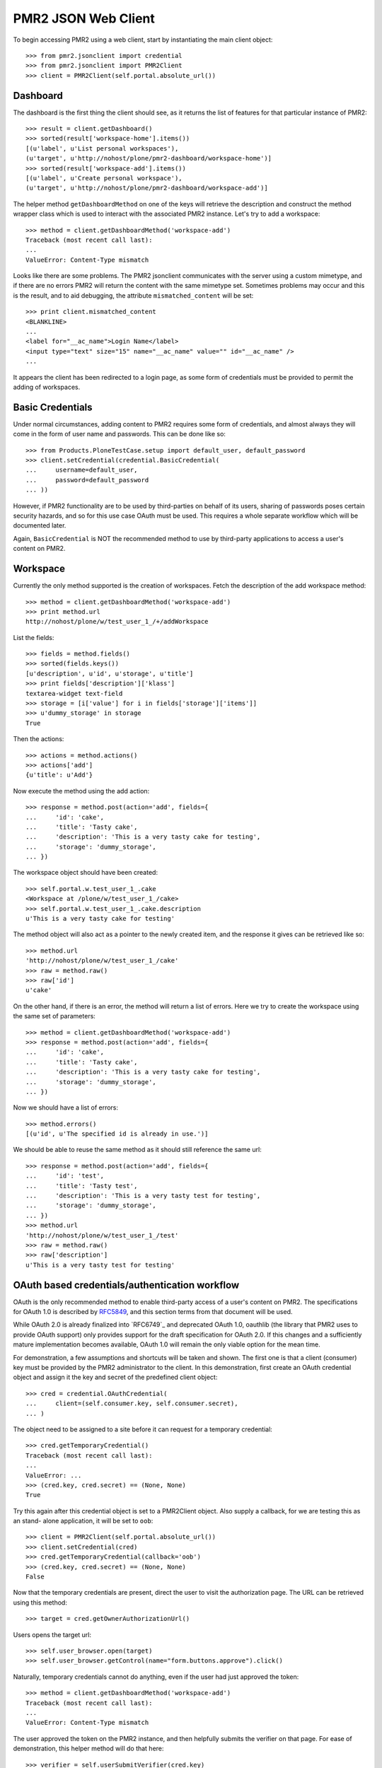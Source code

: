 PMR2 JSON Web Client
====================

To begin accessing PMR2 using a web client, start by instantiating the
main client object::

    >>> from pmr2.jsonclient import credential
    >>> from pmr2.jsonclient import PMR2Client
    >>> client = PMR2Client(self.portal.absolute_url())

Dashboard
---------

The dashboard is the first thing the client should see, as it returns
the list of features for that particular instance of PMR2::

    >>> result = client.getDashboard()
    >>> sorted(result['workspace-home'].items())
    [(u'label', u'List personal workspaces'),
    (u'target', u'http://nohost/plone/pmr2-dashboard/workspace-home')]
    >>> sorted(result['workspace-add'].items())
    [(u'label', u'Create personal workspace'),
    (u'target', u'http://nohost/plone/pmr2-dashboard/workspace-add')]

The helper method ``getDashboardMethod`` on one of the keys will
retrieve the description and construct the method wrapper class which is
used to interact with the associated PMR2 instance.  Let's try to add
a workspace::

    >>> method = client.getDashboardMethod('workspace-add')
    Traceback (most recent call last):
    ...
    ValueError: Content-Type mismatch

Looks like there are some problems.  The PMR2 jsonclient communicates
with the server using a custom mimetype, and if there are no errors PMR2
will return the content with the same mimetype set.  Sometimes problems
may occur and this is the result, and to aid debugging, the attribute
``mismatched_content`` will be set::

    >>> print client.mismatched_content
    <BLANKLINE>
    ...
    <label for="__ac_name">Login Name</label>
    <input type="text" size="15" name="__ac_name" value="" id="__ac_name" />
    ...

It appears the client has been redirected to a login page, as some form
of credentials must be provided to permit the adding of workspaces.

Basic Credentials
-----------------

Under normal circumstances, adding content to PMR2 requires some form of
credentials, and almost always they will come in the form of user name
and passwords.  This can be done like so::

    >>> from Products.PloneTestCase.setup import default_user, default_password
    >>> client.setCredential(credential.BasicCredential(
    ...     username=default_user,
    ...     password=default_password
    ... ))

However, if PMR2 functionality are to be used by third-parties on behalf
of its users, sharing of passwords poses certain security hazards, and
so for this use case OAuth must be used.  This requires a whole separate
workflow which will be documented later.

Again, ``BasicCredential`` is NOT the recommended method to use by
third-party applications to access a user's content on PMR2.

Workspace
---------

Currently the only method supported is the creation of workspaces. Fetch
the description of the add workspace method::

    >>> method = client.getDashboardMethod('workspace-add')
    >>> print method.url
    http://nohost/plone/w/test_user_1_/+/addWorkspace

List the fields::

    >>> fields = method.fields()
    >>> sorted(fields.keys())
    [u'description', u'id', u'storage', u'title']
    >>> print fields['description']['klass']
    textarea-widget text-field
    >>> storage = [i['value'] for i in fields['storage']['items']]
    >>> u'dummy_storage' in storage
    True

Then the actions::

    >>> actions = method.actions()
    >>> actions['add']
    {u'title': u'Add'}

Now execute the method using the add action::

    >>> response = method.post(action='add', fields={
    ...     'id': 'cake', 
    ...     'title': 'Tasty cake',
    ...     'description': 'This is a very tasty cake for testing',
    ...     'storage': 'dummy_storage',
    ... })

The workspace object should have been created::

    >>> self.portal.w.test_user_1_.cake
    <Workspace at /plone/w/test_user_1_/cake>
    >>> self.portal.w.test_user_1_.cake.description
    u'This is a very tasty cake for testing'

The method object will also act as a pointer to the newly created item,
and the response it gives can be retrieved like so::

    >>> method.url
    'http://nohost/plone/w/test_user_1_/cake'
    >>> raw = method.raw()
    >>> raw['id']
    u'cake'

On the other hand, if there is an error, the method will return a list
of errors.  Here we try to create the workspace using the same set of
parameters::

    >>> method = client.getDashboardMethod('workspace-add')
    >>> response = method.post(action='add', fields={
    ...     'id': 'cake', 
    ...     'title': 'Tasty cake',
    ...     'description': 'This is a very tasty cake for testing',
    ...     'storage': 'dummy_storage',
    ... })

Now we should have a list of errors::

    >>> method.errors()
    [(u'id', u'The specified id is already in use.')]

We should be able to reuse the same method as it should still reference
the same url::

    >>> response = method.post(action='add', fields={
    ...     'id': 'test', 
    ...     'title': 'Tasty test',
    ...     'description': 'This is a very tasty test for testing',
    ...     'storage': 'dummy_storage',
    ... })
    >>> method.url
    'http://nohost/plone/w/test_user_1_/test'
    >>> raw = method.raw()
    >>> raw['description']
    u'This is a very tasty test for testing'

OAuth based credentials/authentication workflow
-----------------------------------------------

OAuth is the only recommended method to enable third-party access of a
user's content on PMR2.  The specifications for OAuth 1.0 is described
by `RFC5849`_, and this section terms from that document will be used.

.. _`RFC5849`: http://tools.ietf.org/html/rfc5849

While OAuth 2.0 is already finalized into `RFC6749`_ and deprecated
OAuth 1.0, oauthlib (the library that PMR2 uses to provide OAuth
support) only provides support for the draft specification for OAuth
2.0.  If this changes and a sufficiently mature implementation becomes
available, OAuth 1.0 will remain the only viable option for the mean
time.

For demonstration, a few assumptions and shortcuts will be taken and
shown.  The first one is that a client (consumer) key must be provided
by the PMR2 administrator to the client.  In this demonstration, first
create an OAuth credential object and assign it the key and secret of
the predefined client object::

    >>> cred = credential.OAuthCredential(
    ...     client=(self.consumer.key, self.consumer.secret),
    ... )

The object need to be assigned to a site before it can request for a
temporary credential::

    >>> cred.getTemporaryCredential()
    Traceback (most recent call last):
    ...
    ValueError: ...
    >>> (cred.key, cred.secret) == (None, None)
    True

Try this again after this credential object is set to a PMR2Client
object.  Also supply a callback, for we are testing this as an stand-
alone application, it will be set to ``oob``::

    >>> client = PMR2Client(self.portal.absolute_url())
    >>> client.setCredential(cred)
    >>> cred.getTemporaryCredential(callback='oob')
    >>> (cred.key, cred.secret) == (None, None)
    False

Now that the temporary credentials are present, direct the user to
visit the authorization page.  The URL can be retrieved using this
method::

    >>> target = cred.getOwnerAuthorizationUrl()

Users opens the target url::

    >>> self.user_browser.open(target)
    >>> self.user_browser.getControl(name="form.buttons.approve").click()

Naturally, temporary credentials cannot do anything, even if the user
had just approved the token::

    >>> method = client.getDashboardMethod('workspace-add')
    Traceback (most recent call last):
    ...
    ValueError: Content-Type mismatch

The user approved the token on the PMR2 instance, and then helpfully
submits the verifier on that page.  For ease of demonstration, this
helper method will do that here::

    >>> verifier = self.userSubmitVerifier(cred.key)

Now with the verifier, it is now possible to acquire the access token::

    >>> cred.getAccessCredential(verifier=verifier)

Then see if the access credentials are correctly assigned by trying to
retrieve the workspace-add method::

    >>> method = client.getDashboardMethod('workspace-add')
    >>> print method.url
    http://nohost/plone/w/test_user_1_/+/addWorkspace
